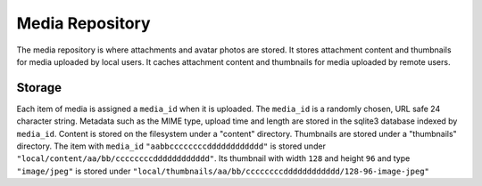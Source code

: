 Media Repository
================

The media repository is where attachments and avatar photos are stored.
It stores attachment content and thumbnails for media uploaded by local users.
It caches attachment content and thumbnails for media uploaded by remote users.

Storage
-------

Each item of media is assigned a ``media_id`` when it is uploaded.
The ``media_id`` is a randomly chosen, URL safe 24 character string.
Metadata such as the MIME type, upload time and length are stored in the
sqlite3 database indexed by ``media_id``.
Content is stored on the filesystem under a "content" directory. Thumbnails are
stored under a "thumbnails" directory.
The item with ``media_id`` ``"aabbccccccccdddddddddddd"`` is stored under
``"local/content/aa/bb/ccccccccdddddddddddd"``. Its thumbnail with width
``128`` and height ``96`` and type ``"image/jpeg"`` is stored under
``"local/thumbnails/aa/bb/ccccccccdddddddddddd/128-96-image-jpeg"``
